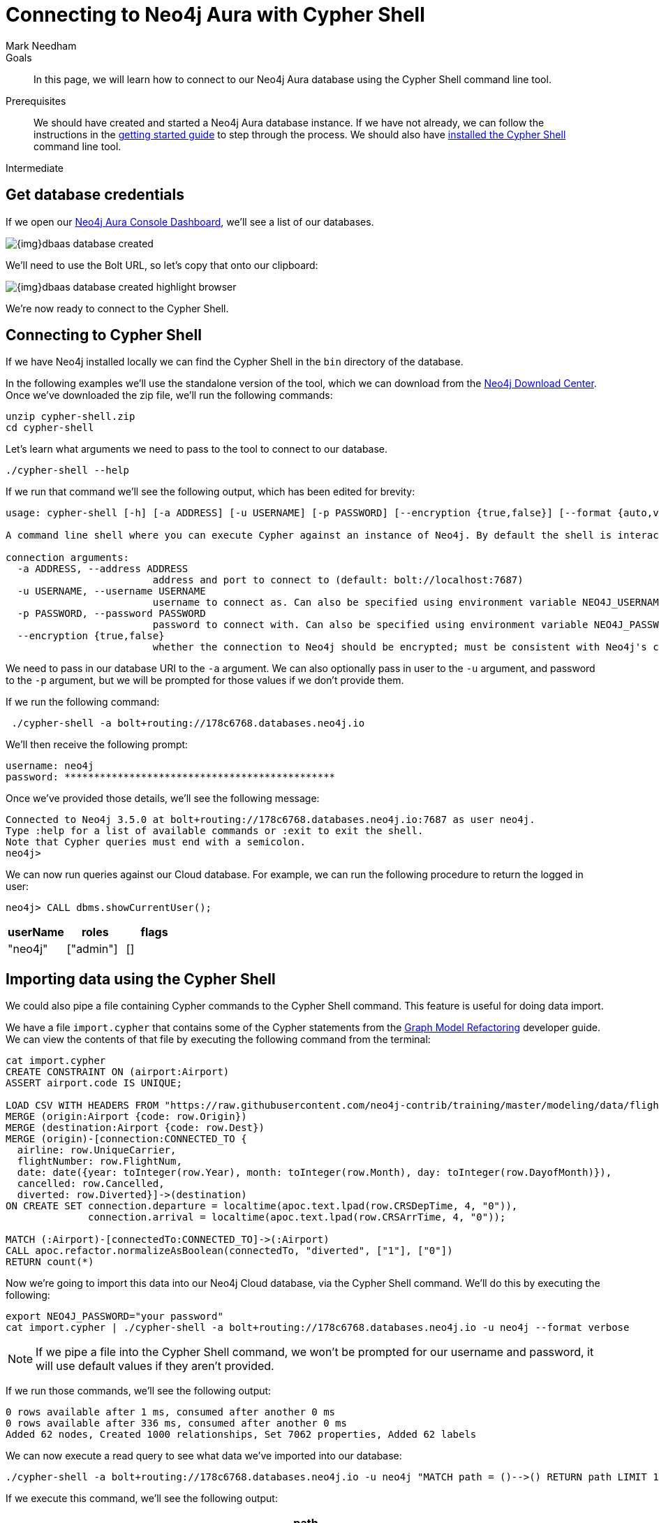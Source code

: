 = Connecting to Neo4j Aura with Cypher Shell
:level: Intermediate
:page-level: Intermediate
:author: Mark Needham
:neo4j-versions: 3.5
:category: cloud
:tags: aura, dbaas, cypher, tools
:description: In this page, we will learn how to connect to our Neo4j Aura database using the Cypher Shell command line tool.

.Goals
[abstract]
{description}

.Prerequisites
[abstract]
We should have created and started a Neo4j Aura database instance.
If we have not already, we can follow the instructions in the link:https://aura.support.neo4j.com/hc/en-us/articles/360037562253-Working-with-Neo4j-Aura[getting started guide] to step through the process.
We should also have https://neo4j.com/docs/operations-manual/current/tools/cypher-shell/[installed the Cypher Shell^] command line tool.

[role=expertise {level}]
{level}

[#aura-db-credentials]
== Get database credentials

If we open our https://console.neo4j.io/#databases[Neo4j Aura Console Dashboard^], we'll see a list of our databases.

image::{img}dbaas_database_created.png[role="popup-link"]

We'll need to use the Bolt URL, so let's copy that onto our clipboard:

image::{img}dbaas_database_created_highlight_browser.png[role="popup-link"]

We're now ready to connect to the Cypher Shell.

[#aura-cypher-shell]
== Connecting to Cypher Shell

If we have Neo4j installed locally we can find the Cypher Shell in the `bin` directory of the database.

In the following examples we'll use the standalone version of the tool, which we can download from the https://neo4j.com/download-center/#cyphershell[Neo4j Download Center^].
Once we've downloaded the zip file, we'll run the following commands:

[source,bash]
----
unzip cypher-shell.zip
cd cypher-shell
----

Let's learn what arguments we need to pass to the tool to connect to our database.

[source, bash]
----
./cypher-shell --help
----

If we run that command we'll see the following output, which has been edited for brevity:

[source,text]
----
usage: cypher-shell [-h] [-a ADDRESS] [-u USERNAME] [-p PASSWORD] [--encryption {true,false}] [--format {auto,verbose,plain}] [--debug] [--non-interactive] [--sample-rows SAMPLE-ROWS] [--wrap {true,false}] [-v] [--driver-version] [--fail-fast | --fail-at-end] [cypher]

A command line shell where you can execute Cypher against an instance of Neo4j. By default the shell is interactive but you can use it for scripting by passing cypher directly on the command line or by piping a file with cypher statements (requires Powershell on Windows).

connection arguments:
  -a ADDRESS, --address ADDRESS
                         address and port to connect to (default: bolt://localhost:7687)
  -u USERNAME, --username USERNAME
                         username to connect as. Can also be specified using environment variable NEO4J_USERNAME (default: )
  -p PASSWORD, --password PASSWORD
                         password to connect with. Can also be specified using environment variable NEO4J_PASSWORD (default: )
  --encryption {true,false}
                         whether the connection to Neo4j should be encrypted; must be consistent with Neo4j's configuration (default: true)
----

We need to pass in our database URI to the `-a` argument.
We can also optionally pass in user to the `-u` argument, and password to the `-p` argument, but we will be prompted for those values if we don't provide them.

If we run the following command:

[source,bash]
----
 ./cypher-shell -a bolt+routing://178c6768.databases.neo4j.io
----

We'll then receive the following prompt:

[source,bash]
----
username: neo4j
password: **********************************************
----

Once we've provided those details, we'll see the following message:

[source,bash]
----
Connected to Neo4j 3.5.0 at bolt+routing://178c6768.databases.neo4j.io:7687 as user neo4j.
Type :help for a list of available commands or :exit to exit the shell.
Note that Cypher queries must end with a semicolon.
neo4j>
----

We can now run queries against our Cloud database.
For example, we can run the following procedure to return the logged in user:

[source,cypher]
----
neo4j> CALL dbms.showCurrentUser();
----

[opts="header",cols="1,1,1"]
|===
| userName | roles | flags
|"neo4j"  | ["admin"] | []
|===

[#import-cypher-shell]
== Importing data using the Cypher Shell

We could also pipe a file containing Cypher commands to the Cypher Shell command.
This feature is useful for doing data import.

We have a file `import.cypher` that contains some of the Cypher statements from the link:/developer/graph-model-refactoring/[Graph Model Refactoring^] developer guide.
We can view the contents of that file by executing the following command from the terminal:

[source,bash]
----
cat import.cypher
CREATE CONSTRAINT ON (airport:Airport)
ASSERT airport.code IS UNIQUE;

LOAD CSV WITH HEADERS FROM "https://raw.githubusercontent.com/neo4j-contrib/training/master/modeling/data/flights_1k.csv" AS row
MERGE (origin:Airport {code: row.Origin})
MERGE (destination:Airport {code: row.Dest})
MERGE (origin)-[connection:CONNECTED_TO {
  airline: row.UniqueCarrier,
  flightNumber: row.FlightNum,
  date: date({year: toInteger(row.Year), month: toInteger(row.Month), day: toInteger(row.DayofMonth)}),
  cancelled: row.Cancelled,
  diverted: row.Diverted}]->(destination)
ON CREATE SET connection.departure = localtime(apoc.text.lpad(row.CRSDepTime, 4, "0")),
              connection.arrival = localtime(apoc.text.lpad(row.CRSArrTime, 4, "0"));

MATCH (:Airport)-[connectedTo:CONNECTED_TO]->(:Airport)
CALL apoc.refactor.normalizeAsBoolean(connectedTo, "diverted", ["1"], ["0"])
RETURN count(*)
----

Now we're going to import this data into our Neo4j Cloud database, via the Cypher Shell command.
We'll do this by executing the following:

[source,bash]
----
export NEO4J_PASSWORD="your password"
cat import.cypher | ./cypher-shell -a bolt+routing://178c6768.databases.neo4j.io -u neo4j --format verbose
----

[NOTE]
====
If we pipe a file into the Cypher Shell command, we won't be prompted for our username and password, it will use default values if they aren't provided.
====

If we run those commands, we'll see the following output:

[source,bash]
----
0 rows available after 1 ms, consumed after another 0 ms
0 rows available after 336 ms, consumed after another 0 ms
Added 62 nodes, Created 1000 relationships, Set 7062 properties, Added 62 labels
----

We can now execute a read query to see what data we've imported into our database:

[source, bash]
----
./cypher-shell -a bolt+routing://178c6768.databases.neo4j.io -u neo4j "MATCH path = ()-->() RETURN path LIMIT 10"
----

If we execute this command, we'll see the following output:

[opts="header",cols="1"]
|===
| path
| (:Airport {code: "IAD"})-[:CONNECTED_TO {date: 2008-01-03, diverted: "0", arrival: 10:00, cancelled: "0", departure: 07:35, airline: "WN", flightNumber: "3231"}]->(:Airport {code: "TPA"})
| (:Airport {code: "IAD"})-[:CONNECTED_TO {date: 2008-01-03, diverted: "0", arrival: 22:25, cancelled: "0", departure: 19:55, airline: "WN", flightNumber: "335"}]->(:Airport {code: "TPA"})
| (:Airport {code: "IND"})-[:CONNECTED_TO {date: 2008-01-03, diverted: "0", arrival: 15:10, cancelled: "0", departure: 12:55, airline: "WN", flightNumber: "4"}]->(:Airport {code: "TPA"})
| (:Airport {code: "IND"})-[:CONNECTED_TO {date: 2008-01-03, diverted: "0", arrival: 09:55, cancelled: "0", departure: 07:45, airline: "WN", flightNumber: "1144"}]->(:Airport {code: "PHX"})
| (:Airport {code: "IND"})-[:CONNECTED_TO {date: 2008-01-03, diverted: "0", arrival: 16:25, cancelled: "0", departure: 14:25, airline: "WN", flightNumber: "675"}]->(:Airport {code: "PHX"})
| (:Airport {code: "IND"})-[:CONNECTED_TO {date: 2008-01-03, diverted: "0", arrival: 10:10, cancelled: "0", departure: 10:20, airline: "WN", flightNumber: "2272"}]->(:Airport {code: "MDW"})
| (:Airport {code: "IND"})-[:CONNECTED_TO {date: 2008-01-03, diverted: "0", arrival: 16:55, cancelled: "0", departure: 17:00, airline: "WN", flightNumber: "1827"}]->(:Airport {code: "MDW"})
| (:Airport {code: "IND"})-[:CONNECTED_TO {date: 2008-01-03, diverted: "0", arrival: 07:10, cancelled: "0", departure: 07:15, airline: "WN", flightNumber: "1016"}]->(:Airport {code: "MDW"})
| (:Airport {code: "IND"})-[:CONNECTED_TO {date: 2008-01-03, diverted: "0", arrival: 14:25, cancelled: "0", departure: 14:30, airline: "WN", flightNumber: "829"}]->(:Airport {code: "MDW"})
| (:Airport {code: "IND"})-[:CONNECTED_TO {date: 2008-01-03, diverted: "0", arrival: 17:25, cancelled: "0", departure: 15:10, airline: "WN", flightNumber: "1333"}]->(:Airport {code: "MCO"})
|===

[#cypher-shell-resources]
=== Resources

* link:https://neo4j.com/docs/operations-manual/current/tools/cypher-shell/[Cypher Shell Documentation^]
* link:https://neo4j.com/download-center/#cyphershell[Cypher Shell in Download Center]

[#aura-help]
== Help and Questions

Helpful guides and support are available on the link:https://aura.support.neo4j.com/hc/en-us[Aura support^] pages.

You can also ask questions and connect with other people launching Neo4j Aura at the
https://community.neo4j.com/c/neo4j-graph-platform/cloud[cloud topic on the Community Site^].

